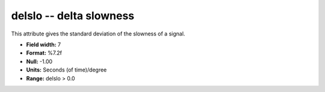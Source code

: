 .. _Trace4.0-delslo_attributes:

**delslo** -- delta slowness
----------------------------

This attribute gives the standard
deviation of the slowness of a signal.

* **Field width:** 7
* **Format:** %7.2f
* **Null:** -1.00
* **Units:** Seconds (of time)/degree
* **Range:** delslo > 0.0
